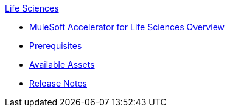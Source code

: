 .xref:index.adoc[Life Sciences]
* xref:index.adoc[MuleSoft Accelerator for Life Sciences Overview]
* xref:prerequisites.adoc[Prerequisites]
* xref:ls-assets.adoc[Available Assets]
* xref:release-notes.adoc[Release Notes]
